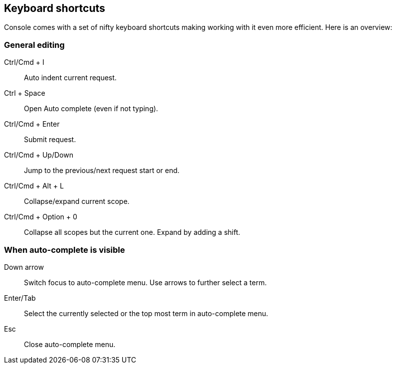 [[keyboard-shortcuts]]
== Keyboard shortcuts

Console comes with a set of nifty keyboard shortcuts making working with it even more efficient. Here is an overview:

[float]
=== General editing

Ctrl/Cmd + I:: Auto indent current request.
Ctrl + Space:: Open Auto complete (even if not typing).
Ctrl/Cmd + Enter:: Submit request.
Ctrl/Cmd + Up/Down:: Jump to the previous/next request start or end.
Ctrl/Cmd + Alt + L:: Collapse/expand current scope.
Ctrl/Cmd + Option + 0:: Collapse all scopes but the current one. Expand by adding a shift.

[float]
=== When auto-complete is visible

Down arrow:: Switch focus to auto-complete menu. Use arrows to further select a term.
Enter/Tab::  Select the currently selected or the top most term in auto-complete menu.
Esc:: Close auto-complete menu.
